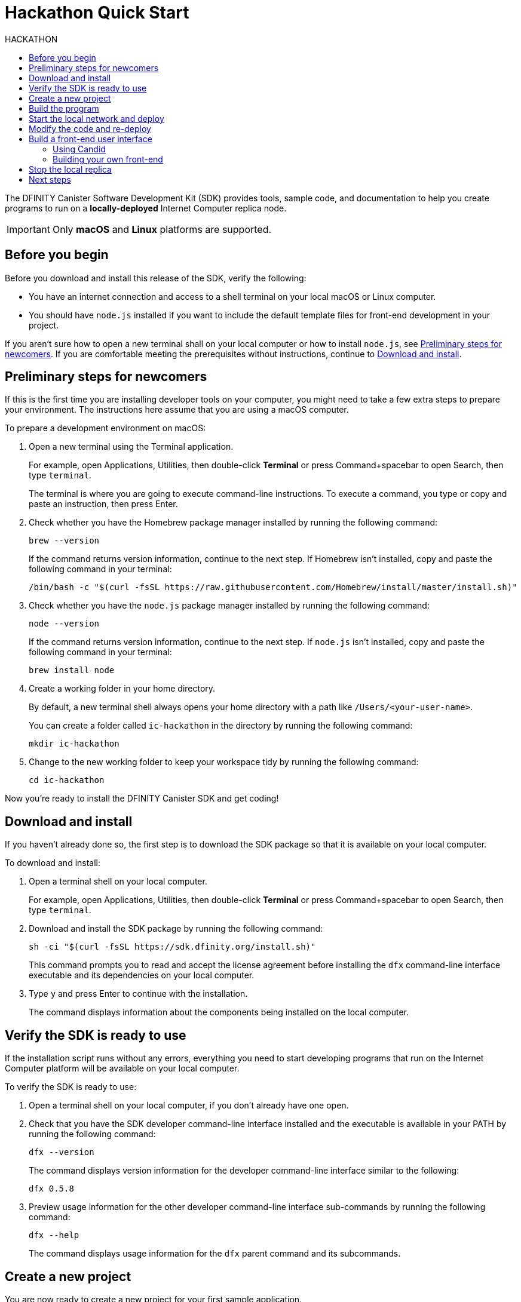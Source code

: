 = Hackathon Quick Start
:toc:
:toc-title: HACKATHON
:toclevels: 3
:proglang: Motoko
:platform: Internet Computer platform
:IC: Internet Computer
:company-id: DFINITY
:sdk-short-name: DFINITY Canister SDK
:sdk-long-name: DFINITY Canister Software Development Kit (SDK)
ifdef::env-github,env-browser[:outfilesuffix:.adoc]

[[quick-start-intro]]
The {sdk-long-name} provides tools, sample code, and documentation to help you create programs to run on a *locally-deployed* {IC} replica node.

IMPORTANT: Only *macOS* and *Linux* platforms are supported. 

[[before-you-begin]]
== Before you begin

Before you download and install this release of the SDK, verify the following:

* You have an internet connection and access to a shell terminal on your local macOS or Linux computer.

* You should have `+node.js+` installed if you want to include the default template files for front-end development in your project.

If you aren't sure how to open a new terminal shall on your local computer or how to install `node.js`, see <<Preliminary steps for newcomers>>.
If you are comfortable meeting the prerequisites without instructions, continue to <<Download and install>>.

[[newcomers]]
== Preliminary steps for newcomers
If this is the first time you are installing developer tools on your computer, you might need to take a few extra steps to prepare your environment.
The instructions here assume that you are using a macOS computer. 

To prepare a development environment on macOS:

. Open a new terminal using the Terminal application. 
+
For example, open Applications, Utilities, then double-click *Terminal* or press Command+spacebar to open Search, then type `terminal`.
+
The terminal is where you are going to execute command-line instructions. 
To execute a command, you type or copy and paste an instruction, then press Enter.
. Check whether you have the Homebrew package manager installed by running the following command:
+
[source,bash]
----
brew --version
----
+
If the command returns version information, continue to the next step.
If Homebrew isn't installed, copy and paste the following command in your terminal:
+
[source,bash]
----
/bin/bash -c "$(curl -fsSL https://raw.githubusercontent.com/Homebrew/install/master/install.sh)"
----
. Check whether you have the `node.js` package manager installed by running the following command:
+
[source,bash]
----
node --version
----
+
If the command returns version information, continue to the next step.
If `node.js` isn't installed, copy and paste the following command in your terminal:
+
[source,bash]
----
brew install node
----
. Create a working folder in your home directory.
+
By default, a new terminal shell always opens your home directory with a path like `/Users/<your-user-name>`.
+
You can create a folder called `ic-hackathon` in the directory by running the following command:
+
[source,bash]
----
mkdir ic-hackathon
----
. Change to the new working folder to keep your workspace tidy by running the following command:
+
[source,bash]
----
cd ic-hackathon
----

Now you're ready to install the {sdk-short-name} and get coding!

[[download-and-install]]
== Download and install

If you haven't already done so, the first step is to download the SDK package so that it is available on your local computer.

To download and install:

[arabic]
. Open a terminal shell on your local computer.
+
For example, open Applications, Utilities, then double-click *Terminal* or press Command+spacebar to open Search, then type `terminal`.
. Download and install the SDK package by running the following command:
+
[source,bash]
----
sh -ci "$(curl -fsSL https://sdk.dfinity.org/install.sh)"
----
+
This command prompts you to read and accept the license agreement before installing the `+dfx+` command-line interface executable and its dependencies on your local computer.
. Type `+y+` and press Enter to continue with the installation.
+
The command displays information about the components being installed on the local computer.

[[verify-the-sdk-is-ready-to-use]]
== Verify the SDK is ready to use

If the installation script runs without any errors, everything you need to start developing programs that run on the {platform}  will be available on your local computer.

To verify the SDK is ready to use:

[arabic]
. Open a terminal shell on your local computer, if you don’t already have one open.
. Check that you have the SDK developer command-line interface installed and the executable is available in your PATH by running the following command:
+
[source,bash]
----
dfx --version
----
+
The command displays version information for the developer command-line interface similar to the following:
+
[source,bash]
----
dfx 0.5.8
----
. Preview usage information for the other developer command-line interface sub-commands by running the following command:
+
[source,bash]
----
dfx --help
----
+
The command displays usage information for the `+dfx+` parent command and its subcommands.

[[create-a-new-project]]
== Create a new project

You are now ready to create a new project for your first sample application.

To create a new project directory for your first application:

[arabic]
. Open a terminal shell on your local computer, if you don’t already have one open.
. Create a new project directory for your first application by running the following commands:
+
[source,bash]
----
dfx new hello
----
+
The `+dfx new hello+` command creates a new `+hello+` project with a default project directory, some template files, and a new Git repository for your project.
. Change to your project directory by running the following command:
+
[source,bash]
----
cd hello
----

[[build-the-project]]
== Build the program

Your new `+hello+` project includes a simple default program in the `+src/hello+` directory that you can compile.

To build the program executable:

. Check that you are still in your project directory by running the following command:
+
[source,bash]
----
pwd
----
+
You should see a path similar to the following:
+
[source,bash]
----
/Users/<your-user-name>/ic-hackathon/hello
----
. View the contents of the source directory for your project directory by running the following command:
+
[source,bash]
----
ls -l src/hello
----
+
Note that the `src/hello` directory includes a default `+main.mo+` program for your project and a `+public+` directory.
For this _Quick start_, you only need to use the `+main.mo+` program.
. Build the executable from the default `+main.mo+` file by running the following command:
+
[source,bash]
----
dfx build
----
You should see output similar to the following:
+
[source,bash]
----
Building canister hello
Building frontend
Bundling frontend assets in the canister
----

[[start-the-local-network-and-deploy]]
== Start the local network and deploy

You now have a program that can be deployed on your local replica network.

[arabic]
. Check that you are still in your project directory by running the following command:
+
[source,bash]
----
pwd
----
+
You should see a path similar to the following:
+
[source,bash]
----
/Users/<your-user-name>/ic-hackathon/hello
----
. Start the {IC} network on your local computer by running the following command:
+
[source,bash]
----
dfx start
----
+
Depending on your platform and local security settings, you might see a warning displayed. 
If you are prompted to allow or deny incoming network connections, click *Allow*.
. Open a new terminal window or tab on your local computer and navigate to your project directory.
. Deploy the default program on the local network by running the following command:
+
[source,bash]
----
dfx canister install hello
----
+
You should see an installation confirmation message for your canister similar to the following:
+
[source,bash]
----
Installing code for canister hello, with canister_id ic:E4DA969A3F8A893397
----
. Call the predefined `+greet+` method in the program by running the following command:
+
[source,bash]
----
dfx canister call hello greet "there" --type string
----
+
This example uses the `+dfx canister call+` command to pass "there" as an argument of type `+string+` to the `+greet+` function.
. Verify the command displays the return value of the `+greet+` function (Hello, there!).
+
For example:
+
[source,bash, subs="quotes"]
----
("Hello, there!")
----

[[modify-the-program]]
== Modify the code and re-deploy

You now have compiled, deployed, and tested your first {proglang} program on your local replica network.
The next step is to try modifying the template code and experimenting on your own.

To get you started, let's write a simple program that is similar to the default template but introduces a few new concepts and techniques.

To modify the template source code:

. Check that you are still in your project directory by running the following command:
+
[source,bash]
----
pwd
----
+
You should see a path similar to the following:
+
[source,bash]
----
/Users/<your-user-name>/ic-hackathon/hello
----
. Change to the source code directory for your project by running the following command:
+
[source,bash]
----
cd src/hello
----
. Open the template `+main.mo+` file in a text editor and delete the existing content.
+
The program we are about to write using a function in the Motoko base library for natural numbers, so we want to import that module.
. Add an import statement as the first line in your new program:
+
[source,bash]
----
import Nat "mo:base/Nat";
----
+
The next step is to declare the variables and types that we want to use.
. Add variable declarations for `count` as a natural number and `output` and `name` as text data types:
+
[source,bash]
----
var count: Nat = 0;
var output : Text = "Welcome to the DFINITY Hackathon, ";
var name : Text = " ";
----
+
In the next step, we'll create an actor with two simple functions—`whoami` and `get`—to display a welcome message and increment a counter.
. Copy and paste the following sample code into the `+main.mo+` file:
+
[source,motoko]
----
actor HelloActor {

   public func whoami(name: Text) : async Text {
      count += 1; 
      output # name # ": " # Nat.toText(count)
   };

   public query func get() : async Text {
      output # "your counter value is: " # Nat.toText(count);
   };
};
----
+
In this code sample, the `whoami` function increments a counter using the `count +=1` expression. This operation is a state change so that function is an *update* call. 
+
The`get` function is only used to retrieve the counter value without making any changes to state, so that function is a *query* call.
+
Query calls return results faster, so in designing an application, you should consider where a query call might make your program more efficient. For more information about the difference between update and query calls, see link:https://sdk.dfinity.org/docs/developers-guide/introduction-key-concepts{outfilesuffix}#query-calls[query calls] in link:.https://sdk.dfinity.org/docs/developers-guide/introduction-key-concepts{outfilesuffix}#canister-state[Canisters include both program and state].
+
The `actor` in this code sample returns text, so both the `whoami` and `get` functions use the `Nat.toText` function from the natural numbers (`Nat`) base library to convert the `count` variable to text.
+
////
If you want to copy and paste the whole program at once, it looks like this:
+
[source,motoko]
----
include:hack-hello.mo[]
----
////
. Build the WebAssembly executable by running the following command:
+
[source,bash]
----
dfx build
----
. Deploy your updated `+hello+` project on the local network by running the following command:
+
[source,bash]
----
dfx canister install hello
----
+
This command displays a confirmation message with a canister identifier similar to the following:
+
[source,bash]
----
Installing code for canister hello, with canister_id ic:C1D9525294B323CA6D
----
+
Take note of the canister identifier (beginning with the `ic:` prefix) on paper or in a notepad application. We'll use this identifier a little later.
. Use `+dfx canister call+` to call the `+whoami+` function with your name as an argument by running a command simimat to the following:
+
[source,bash]
----
dfx canister call hello whoami '("YOUR-NAME")'
----
+
Verify the program displays output similar to the following:
+
[source,bash]
----
("Welcome to the DFINITY Hackathon, Jane: 1")
----
. Use `+dfx canister call+` to call the `+get+` function by running the following command:
+
[source,bash]
----
dfx canister call hello get
----
+
Verify the program displays output similar to the following:
+
[source,bash]
----
("Welcome to the DFINITY Hackathon, your counter value is: 1")
----

[[front-end]]
== Build a front-end user interface

Congratulations are in order: you have just created your first *terminal application* using the {proglang} programming language.

=== Using Candid

At this point, your program doesn't have a *front-end interface* that you might expect a web-based application to have, but you can still experiment with it in a browser using *Candid*.

To try out your program in a browser:

. Open a browser tab and navigate to the default host name and port, localhost:8000 or 127.0.0.1:8000.
. Add the `+candid+` endpoint to access the Candid web interface followed by the required `canisterId` parameter and canister identifier.
+
For example, the full URL should look similar to the following but with the `+ic:_canister_identifier_+` that was returned by the `+dfx canister install+` command:
+
[source,bash]
----
http://localhost:8000/candid?canisterId=<YOUR-CANISTER-IDENTIFIER>
----
+
The browser displays your program in a form similar to the following:
+
image:hack-candid.png[]
. Type a name for the `whoami` function, then click *Call* to see the result. 
. Delete the text from the `whoami` function, then click *Lucky* to generate a random text value and see the result.
. Click *Query* for the `get` function.

=== Building your own front-end

To build your own front-end user interface, you need to know a little about formatting using markup languages like HTML and cascading stylesheets (CSS). 
You also need to be familiar with the Document Object Model (DOM) that defines the logical structure of documents and how to use JavaScript or JQuery to render and manipulate your front-end documents.

In most cases, you will also want to use some type of web development framework like Bootstrap, React, Vue, or Angular. 
These frameworks (and others) provide a toolbox for working with graphical elements like buttons, menus, and forms that are key components when building a modern front-end interface.

You can find some examples for using React, HTML, and CSS in the following tutorial projects:

* link:https://sdk.dfinity.org/docs/developers-guide/tutorials/custom-frontend{outfilesuffix}[Customizing the front-end]
*link:.https://sdk.dfinity.org/docs/developers-guide/tutorials/my-contacts{outfilesuffix}#canister-state[Adding a stylesheet].

You can also explore the source code for the LinkedUp and Journey programs here:

* link:https://github.com/dfinity-lab/linkedup/tree/master/src/linkedup/public[LinkedUp front-end source code folder]
* link:https://github.com/hansl/journey/tree/master/src/journey/public[Journey blog engine front-end source code folder]

[[stop-the-local-replica]]
== Stop the local replica

After you finish experimenting with your program, you can stop the local replica process so that it doesn't continue running in the background.

To stop the replica:
. In the terminal, press Control-C to interrupt the local replica process.
. Stop the local replica by running the following command:
+
[source,bash]
----
dfx stop
----

[[next-steps]]
== Next steps

This _Quick start_ touched on only a few key steps to introduce the basic workflow you follow to develop programs of your own.

To explore further, see the tutorials in the link:../developers-guide/tutorials-intro{outfilesuffix}[_SDK Developer Tools_] and examples in the link:../language-guide/motoko{outfilesuffix}[_{proglang} Programming Language Guide_].
